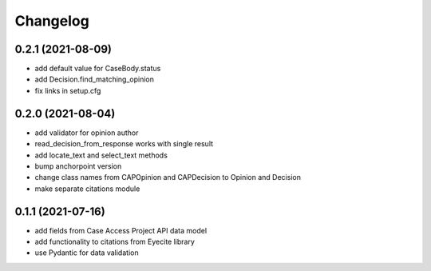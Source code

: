 Changelog
=========
0.2.1 (2021-08-09)
------------------
* add default value for CaseBody.status
* add Decision.find_matching_opinion
* fix links in setup.cfg

0.2.0 (2021-08-04)
------------------
* add validator for opinion author
* read_decision_from_response works with single result
* add locate_text and select_text methods
* bump anchorpoint version
* change class names from CAPOpinion and CAPDecision to Opinion and Decision
* make separate citations module

0.1.1 (2021-07-16)
------------------
* add fields from Case Access Project API data model
* add functionality to citations from Eyecite library
* use Pydantic for data validation